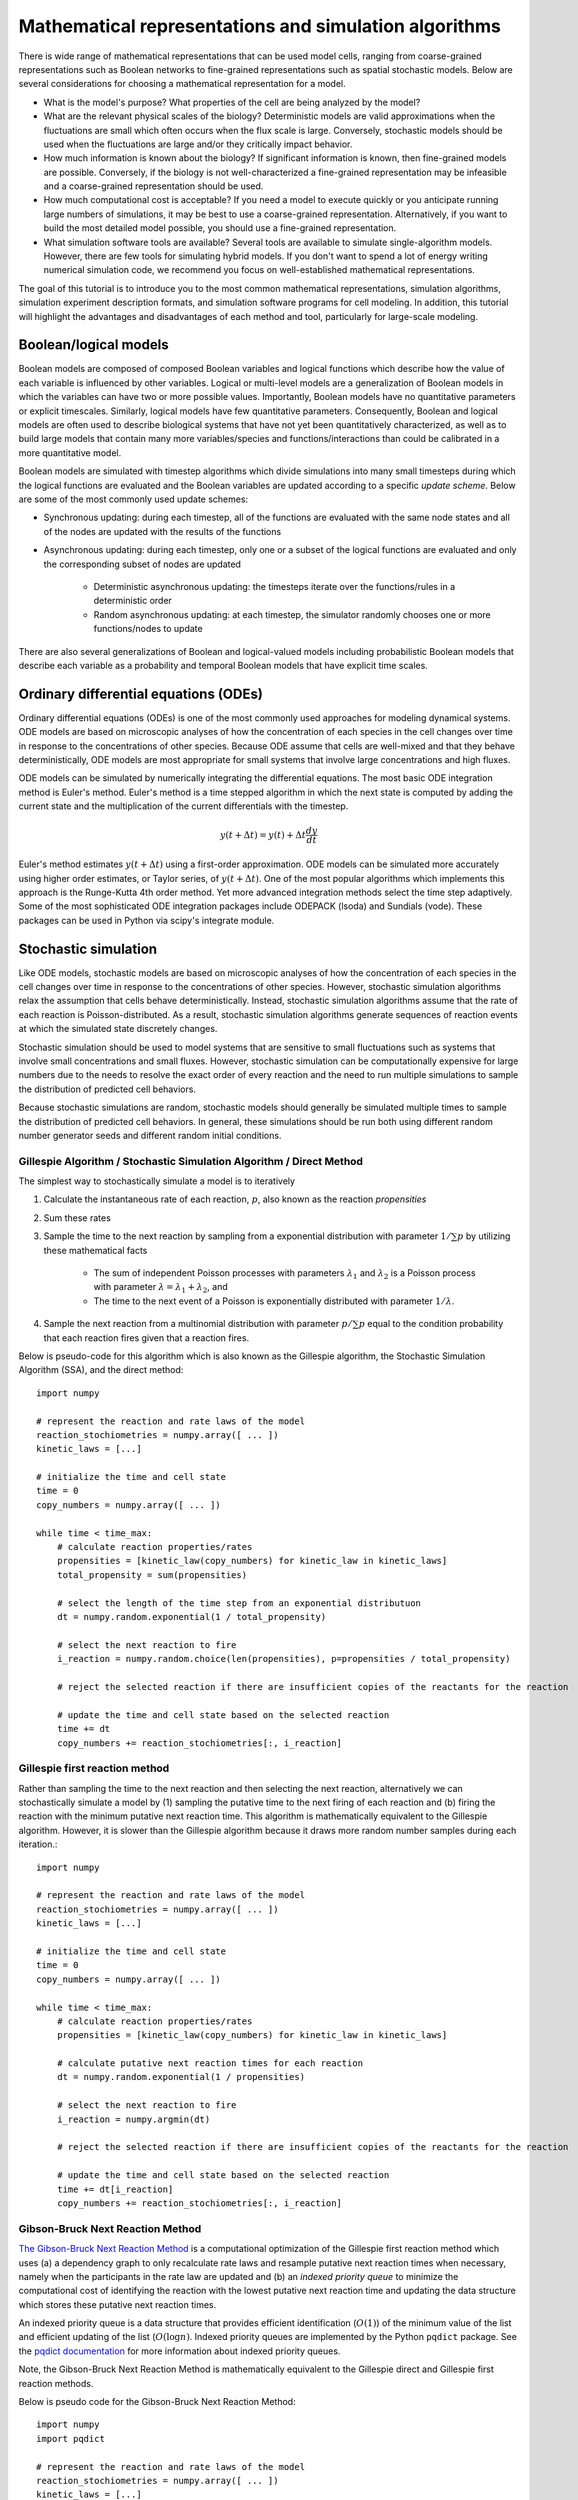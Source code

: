 Mathematical representations and simulation algorithms
======================================================

There is wide range of mathematical representations that can be used model cells, ranging from coarse-grained representations such as Boolean networks to fine-grained representations such as spatial stochastic models. Below are several considerations for choosing a mathematical representation for a model.

* What is the model's purpose? What properties of the cell are being analyzed by the model?
* What are the relevant physical scales of the biology? Deterministic models are valid approximations when the fluctuations are small which often occurs when the flux scale is large. Conversely, stochastic models should be used when the fluctuations are large and/or they critically impact behavior.
* How much information is known about the biology? If significant information is known, then fine-grained models are possible. Conversely, if the biology is not well-characterized a fine-grained representation may be infeasible and a coarse-grained representation should be used.
* How much computational cost is acceptable? If you need a model to execute quickly or you anticipate running large numbers of simulations, it may be best to use a coarse-grained representation. Alternatively, if you want to build the most detailed model possible, you should use a fine-grained representation.
* What simulation software tools are available? Several tools are available to simulate single-algorithm models. However, there are few tools for simulating hybrid models. If you don't want to spend a lot of energy writing numerical simulation code, we recommend you focus on well-established mathematical representations.

The goal of this tutorial is to introduce you to the most common mathematical representations, simulation algorithms, simulation experiment description formats, and simulation software programs for cell modeling. In addition, this tutorial will highlight the advantages and disadvantages of each method and tool, particularly for large-scale modeling.


Boolean/logical models
----------------------
Boolean models are composed of composed Boolean variables and logical functions which describe how the value of each variable is influenced by other variables. Logical or multi-level models are a generalization of Boolean models in which the variables can have two or more possible values. Importantly, Boolean models have no quantitative parameters or explicit timescales. Similarly, logical models have few quantitative parameters. Consequently, Boolean and logical models are often used to describe biological systems that have not yet been quantitatively characterized, as well as to build large models that contain many more variables/species and functions/interactions than could be calibrated in a more quantitative model.

Boolean models are simulated with timestep algorithms which divide simulations into many small timesteps during which the logical functions are evaluated and the Boolean variables are updated according to a specific *update scheme*. Below are some of the most commonly used update schemes:

* Synchronous updating: during each timestep, all of the functions are evaluated with the same node states and all of the nodes are updated with the results of the functions
* Asynchronous updating: during each timestep, only one or a subset of the logical functions are evaluated and only the corresponding subset of nodes are updated

    * Deterministic asynchronous updating: the timesteps iterate over the functions/rules in a deterministic order
    * Random asynchronous updating: at each timestep, the simulator randomly chooses one or more functions/nodes to update

There are also several generalizations of Boolean and logical-valued models including probabilistic Boolean models that describe each variable as a probability and temporal Boolean models that have explicit time scales.


Ordinary differential equations (ODEs)
--------------------------------------
Ordinary differential equations (ODEs) is one of the most commonly used approaches for modeling dynamical systems. ODE models are based on microscopic analyses of how the concentration of each species in the cell changes over time in response to the concentrations of other species. Because ODE assume that cells are well-mixed and that they behave deterministically, ODE models are most appropriate for small systems that involve large concentrations and high fluxes.

ODE models can be simulated by numerically integrating the differential equations. The most basic ODE integration method is Euler's method. Euler's method is a time stepped algorithm in which the next state is computed by adding the current state and the multiplication of the current differentials with the timestep.

.. math::

    y(t+\Delta t) = y(t) + \Delta t \frac{dy}{dt}

Euler's method estimates :math:`y(t+\Delta t)` using a first-order approximation. ODE models can be simulated more accurately using higher order estimates, or Taylor series, of :math:`y(t+\Delta t)`. One of the most popular algorithms which implements this approach is the Runge-Kutta 4th order method. Yet more advanced integration methods select the time step adaptively. Some of the most sophisticated ODE integration packages include ODEPACK (lsoda) and Sundials (vode). These packages can be used in Python via scipy's integrate module.


Stochastic simulation
---------------------
Like ODE models, stochastic models are based on microscopic analyses of how the concentration of each species in the cell changes over time in response to the concentrations of other species. However, stochastic simulation algorithms relax the assumption that cells behave deterministically. Instead, stochastic simulation algorithms assume that the rate of each reaction is Poisson-distributed. As a result, stochastic simulation algorithms generate sequences of reaction events at which the simulated state discretely changes.

Stochastic simulation should be used to model systems that are sensitive to small fluctuations such as systems that involve small concentrations and small fluxes. However, stochastic simulation can be computationally expensive for large numbers due to the needs to resolve the exact order of every reaction and the need to run multiple simulations to sample the distribution of predicted cell behaviors.

Because stochastic simulations are random, stochastic models should generally be simulated multiple times to sample the distribution of predicted cell behaviors. In general, these simulations should be run both using different random number generator seeds and different random initial conditions.

Gillespie Algorithm / Stochastic Simulation Algorithm / Direct Method
^^^^^^^^^^^^^^^^^^^^^^^^^^^^^^^^^^^^^^^^^^^^^^^^^^^^^^^^^^^^^^^^^^^^^
The simplest way to stochastically simulate a model is to iteratively

#. Calculate the instantaneous rate of each reaction, :math:`p`, also known as the reaction `propensities`
#. Sum these rates
#. Sample the time to the next reaction by sampling from a exponential distribution with parameter :math:`1/\sum{p}` by utilizing these mathematical facts

    * The sum of independent Poisson processes with parameters :math:`\lambda_1` and :math:`\lambda_2` is a Poisson process with parameter :math:`\lambda = \lambda_1 + \lambda_2`, and
    * The time to the next event of a Poisson is exponentially distributed with parameter :math:`1/\lambda`.

#. Sample the next reaction from a multinomial distribution with parameter :math:`p/\sum{p}` equal to the condition probability that each reaction fires given that a reaction fires.

Below is pseudo-code for this algorithm which is also known as the Gillespie algorithm, the Stochastic Simulation Algorithm (SSA), and the direct method::

    import numpy

    # represent the reaction and rate laws of the model
    reaction_stochiometries = numpy.array([ ... ])
    kinetic_laws = [...]

    # initialize the time and cell state
    time = 0
    copy_numbers = numpy.array([ ... ])

    while time < time_max:
        # calculate reaction properties/rates
        propensities = [kinetic_law(copy_numbers) for kinetic_law in kinetic_laws]
        total_propensity = sum(propensities)

        # select the length of the time step from an exponential distributuon
        dt = numpy.random.exponential(1 / total_propensity)

        # select the next reaction to fire
        i_reaction = numpy.random.choice(len(propensities), p=propensities / total_propensity)

        # reject the selected reaction if there are insufficient copies of the reactants for the reaction

        # update the time and cell state based on the selected reaction
        time += dt
        copy_numbers += reaction_stochiometries[:, i_reaction]

Gillespie first reaction method
^^^^^^^^^^^^^^^^^^^^^^^^^^^^^^^
Rather than sampling the time to the next reaction and then selecting the next reaction, alternatively we can stochastically simulate a model by (1) sampling the putative time to the next firing of each reaction and (b) firing the reaction with the minimum putative next reaction time. This algorithm is mathematically equivalent to the Gillespie algorithm. However, it is slower than the Gillespie algorithm because it draws more random number samples during each iteration.::

    import numpy

    # represent the reaction and rate laws of the model
    reaction_stochiometries = numpy.array([ ... ])
    kinetic_laws = [...]

    # initialize the time and cell state
    time = 0
    copy_numbers = numpy.array([ ... ])

    while time < time_max:
        # calculate reaction properties/rates
        propensities = [kinetic_law(copy_numbers) for kinetic_law in kinetic_laws]

        # calculate putative next reaction times for each reaction
        dt = numpy.random.exponential(1 / propensities)

        # select the next reaction to fire
        i_reaction = numpy.argmin(dt)

        # reject the selected reaction if there are insufficient copies of the reactants for the reaction

        # update the time and cell state based on the selected reaction
        time += dt[i_reaction]
        copy_numbers += reaction_stochiometries[:, i_reaction]


Gibson-Bruck Next Reaction Method
^^^^^^^^^^^^^^^^^^^^^^^^^^^^^^^^^^
`The Gibson-Bruck Next Reaction Method <http://doi.org/10.1021/jp993732q>`_ is a computational optimization of the Gillespie first reaction method which uses (a) a dependency graph to only recalculate rate laws and resample putative next reaction times when necessary, namely when the participants in the rate law are updated and (b) an `indexed priority queue` to minimize the computational cost of identifying the reaction with the lowest putative next reaction time and updating the data structure which stores these putative next reaction times.

An indexed priority queue is a data structure that provides efficient identification (:math:`O(1)`) of the minimum value of the list and efficient updating of the list (:math:`O(\log{n})`. Indexed priority queues are implemented by the Python ``pqdict`` package. See the `pqdict documentation <http://pqdict.readthedocs.io/en/latest/intro.html#what-is-an-indexed-priority-queue>`_ for more information about indexed priority queues.

Note, the Gibson-Bruck Next Reaction Method is mathematically equivalent to the Gillespie direct and Gillespie first reaction methods.

Below is pseudo code for the Gibson-Bruck Next Reaction Method::

    import numpy
    import pqdict

    # represent the reaction and rate laws of the model
    reaction_stochiometries = numpy.array([ ... ])
    kinetic_laws = [...]

    # represent the dependency of the kinetic laws on the species
    dependency_graph = numpy.array([...])

    # initialize the time and cell state
    time = 0
    copy_numbers = numpy.array([ ... ])

    # calculate reaction properties/rates
    propensities = [kinetic_law(copy_numbers) for kinetic_law in kinetic_laws]

    # calculate putative next reaction times for each reaction
    dt = pqdict.pqdict( ... numpy.random.exponential(1 / propensities) ... )

    while time < time_max:
        # select the next reaction to fire
        i_reaction = numpy.argmin(dt)

        # reject the selected reaction if there are insufficient copies of the reactants for the reaction

        # update the time and cell state based on the selected reaction
        time += dt[i_reaction]
        copy_numbers += reaction_stochiometries[:, i_reaction]

        chosen_dt = dt[i_reaction]
        for species in reaction_stochiometries[:, i_reaction]:
            for reaction in dependency_graph[:, species]:
                old_propensity = propensities[reaction]
                propensities[reaction] = kinetic_laws[reaction]
                if reaction == i_reaction:
                    dt[reaction] = numpy.random.exponential(1 / propensities[reaction])
                else:
                    dt[reaction] = old_propensity / propensities[reaction] * (dt[reaction] - chosen_dt)


Tau-leaping
^^^^^^^^^^^
In addition to the Gillespie algorithm, the Gillespie first reaction method, and the Gibson-Bruck method, there are many algorithms which approximate their results with significantly lower computational costs. One of the most common of these approximate simulation algorithms is the `tau-leaping algorithm <https://en.wikipedia.org/wiki/Tau-leaping>`_. The tau-leaping algorithm is a time-stepped algorithm similar to Euler's method which samples the number of firings of each reaction from a Poisson distribution with lambda equal to the product of the propensity of each reaction and the time step. Below is pseudocode for the tau-leaping algorithm::

    # represent the reaction and rate laws of the model
    reaction_stochiometries = numpy.array([ ... ])
    kinetic_laws = [...]

    # select the desired time step
    dt = 1

    # initialize the simulated state
    time = 0
    copy_numbers = numpy.array([...])

    # iterate over time
    while time < time_max:
        # calculate the rate of each reaction
        propensities = [kinetic_law(copy_numbers) for kinetic_law in kinetic_laws]

        # sample the number of firings of each reaction
        n_reactions = numpy.random.poisson(propensities * dt)

        # adjust the time step or reject reactions for which there are insufficient reactants

        # advance the time and copy numbers
        time += dt
        copy_numbers += reaction_stochiometries * n_reactions

The tau-leaping algorithm can be improved by adaptively optimizing time step based on its sensitivity to the propensities:

.. math::

    g_i &= -\min_j { S_{ij} } \\
    \mu_i &= \sum_j { S_{ij} R_j (x) } \\
    \sigma_i^2 &= \sum_j { S_{ij}^2 R_j (x) } \\
    dt &= \min_i { \left\{
            \frac{
                \max{ \left\{
                    \epsilon x_i / g_i, 1
                \right\} }
            }{
            |\mu_i (x)|
            }  ,
            \frac{
                \max { \left\{
                    \epsilon x_i / g_i, 1
                \right\} }^2
            }{
            \sigma_i^2
            }
        \right\} } \\

where :math:`x_i` is the copy number of species :math:`i`, :math:`S_{ij}` is the stoichiometry of species :math:`i` in reaction :math:`j`, :math:`R_j (x)` is the rate law for reaction :math:`j`, and :math:`\epsilon \approx 0.03` is the desired tolerance. See `Cao, 2006 <http://doi.org/10.1063/1.2159468>`_ for more information.


Network-free simulation
-----------------------
Network-free simulation is a variant of stochastic simulation for simulating rule-based models in which the occupied species and active reactions are discovered dynamically during simulation rather than statistically enumerating all possible species and reactions prior to simulation. Network-free simulation is a mathematically equivalent algorithm for stochastic simulation. The key advantage of network-free simulation is that it can simulate models with very large or infinitely large state state spaces that cannot be simulated with conventional simulation algorithms.


Flux balance analysis (FBA)
---------------------------
Flux balance analysis (FBA) is a popular approach for simulating metabolism. Like ODE models, FBA is based on microscopic analyses of how the concentration of each species in the cell changes over time in response to the concentrations of other species. However, unlike ODE models which assume that each reaction can be annotated with a rate law, FBA does not assume that rate laws can be determined but does assume that cells have evolved to maximize their growth rates. In addition, FBA assumes that all species are at steady-state (:math:`\frac{dx}{dt} = 0`), which greatly constrains the model, thereby reducing the amount of data needed. However, this assumption also prevents FBA from making predictions about the dynamics of metabolic networks.

Together, these assumptions enable FBA to determine reaction fluxes by posing an optimization problem that maximizes growth. To achieve this, FBA leverages two additional sets of data. First, it incorporates estimates of the minimum and maximum possible flux of each reaction which, for a subset of reactions, can be obtained from experimental observations. These constrain the optimization solution space.
Second, FBA expresses the growth of a cell via an additional pseudo-reaction called the biomass reaction that represents the assembly of metabolites into the molecules which are incorporated in the growth of a cell. It can be calibrated based on the observed cellular composition. Together, these assumptions and additional data enable FBA to pose cell simulation as a linear optimization problem that can be solved with linear programming.

.. math::

    \text{Maximize}~ v_\text{growth} &= f' v \\
    \text{Subject to}~\\
    S v &= 0 \\
    v^\text{min} &\leq v \leq v^\text{max}, \\

where :math:`v_j` is the flux of reaction :math:`j`, :math:`f_\mu` is 1 for the biomass reaction and 0 otherwise, :math:`S_{ij}` is the stoichiometry of species :math:`i` in reaction :math:`j`, and :math:`v^\text{min}_{j}` and :math:`v^\text{max}_j` are the upper and lower bounds of the flux of reaction :math:`j`.

In addition, there are a variety of generalizations of FBA for using genomic and other experimental data to generate more accurate flux bounds (see `review <https://doi.org/10.1371/journal.pcbi.1003580>`_), and combined regulatory and FBA metabolism simulations (`rFBA <http://doi.org/10.1038/nature02456>`_, `PROM <http://doi.org/10.1073/pnas.1005139107>`_).

.. todo: discuss how extracellular concentrations can be incorporated in FBA models

Dynamic FBA simulations (dFBA) enables dynamic models of metabolism by (1) assuming that cells quickly reach pseudo-steady states with their environment because their internal dynamics are significantly faster than that of the external environment, (2) iteratively forming and solving FBA models, and (3) updating the extracellular concentrations based on the predicted fluxes. Below is pseudo-code for dFBA::

    Set the initial biomass concentration
    Set the initial conditions of the environment
    From the starting time to the final time
        Based on the current biomass concentration and environmental conditions,
            set the upper and lower bounds of the exchange reactions
        Solve for the maximum growth rate and optimal fluxes
        Update the biomass concentration based on the predicted growth rate
        Update the environmental conditions based on the predicted exchange fluxes


Hybrid/multi-algorithmic simulation
-----------------------------------
A hybrid or multi-algorithmic simulation is a co-simulation of multiple submodels which employ multiple simulation algorithms. For example, a model may contain a metabolism submodel integrated with the dFBA algorithm and transcription, translation and degradation submodels integrated with the stochastic simulation algorithm (SSA).
Hybrid simulation often requires combining and synchronizing of discrete and continuous submodels that contain discrete and continuous variables. For example, a hybrid simulation could co-simulate a discrete stochastic submodel that uses the stochastic simulation algorithm and a deterministic continuous submodel that uses the Runge-Kutta 4th order method.

Hybrid simulation is a powerful strategy for managing heterogeneity in the scales of the model system, heterogeneity in a modeler's interest in specific aspects of the model system, heterogeneity in the amount of knowledge of specific aspects of the model system, and heterogeneous model design decisions among multiple collaborating modelers:

* Hybrid simulation can enable efficient simulation of models that span a range of scales, including low-concentration components whose dynamics are highly variable and high-concentration components whose dynamics exhibit little variation. In this case, the modeler or hybrid simulation algorithm selects the most appropriate simulation algorithm for each model component to optimize the trade off between computational accuracy and cost. Specifically, the simulator partitions the species and reactions into two or more submodels that partition species by their concentration ranges. For more information, we recommend reading recent papers about partitioned and slow-scale tau-leaping.
* Hybrid simulation can enable model components to be described with different resolutions either due to different levels of interest or prior knowledge about specific aspects of the model system. For example, hybrid simulation could be used to simultaneously but separately represent the known stochastic behavior of transcription and the known steady-state behavior of metabolism. In this case, a modeler would select SSA to represent transcription and dFBA to represent metabolism.
* Hybrid simulation can make it easier for modelers to build the submodels of a large model in parallel. Multiple collaborating investigators may independently develop submodel components of the full model, make mathematically different design decisions for their independent submodels, and separately calibrate and verify their submodels. Hybrid simulation can then simulate the entire large model.

Approaches to constructing hybrid simulations
^^^^^^^^^^^^^^^^^^^^^^^^^^^^^^^^^^^^^^^^^^^^^
Broadly, there are two ways to construct hybrid simulations:

* Hybrid simulations can be designed by the modeler(s) to maximize the utility of the model. In this case, the modeler(s) use their expert knowledge to assign each component of the model to a specific simulation algorithm. Examples of hybrid simulations that have been designed by modelers include `integrated flux balance analysis (iFBA) <http://doi.org/10.1093/bioinformatics/btn352>`_ and `regulatory flux balance analysis (rFBA) <http://doi.org/10.1038/nature02456>`_
* Hybrid simulations can be structured by the simulation software to optimize the tradeoff between prediction accuracy and computational cost. In this case, the simulator automatically partitions the model into algorithmically-distinct submodels. Examples of hybrid simulations that are chosen by simulation software systems include `partitioned tau-leaping <https://doi.org/10.1063/1.2354085>`_ and `slow scale tau-leaping <https://dx.doi.org/10.1016%2Fj.cma.2008.02.024>`_.


Numerical simulation
^^^^^^^^^^^^^^^^^^^^
Hybrid simulation algorithms concurrently integrate a model's component submodels. One approach iterates over many small time steps and alternately integrates the submodels and synchronizes their states. To simplify this problem, submodels that should be simulated with the same simulation algorithm can first be analytically merged, thereby reducing the number of submodels that must be concurrently integrated. Thus, hybrid simulation broadly requires two steps:

#. Analytically merge all of the algorithmically-like submodels
#. Co-simulate or concurrently integrate the merged submodels

The goal of hybrid simulation is to represent the shared state and dynamics of a model composed of multiple submodels. Since submodels that employ different simulation algorithms must be integrated separately, achieving this goal requires that a hybrid simulator synchronize the execution of different submodels and exchange shared state among the submodels.

Below, we summarize several increasingly sophisticated hybrid simulation algorithms:

* Serial simulation: A global cell state is initialized at time 0. Divide the simulation of a cell into multiple small time steps. Within each time step, sequentially simulate all submodels. Each submodel transfers its local state updates to the global cell state. Optionally, randomize the order in which submodels are simulated within a time step. However, this algorithm introduces inaccuracies because it violates the arrow of time by integrating submodels based on different states within each time step.
* Partitioning and merging: Divide the simulation into multiple small time steps. With each time step, partition the pool of each species into separate pools for each submodel. Simulate the submodels independently using the independent pools. Update the global species pools by merging the submodel pools. Species can be partitioned uniformly, based on their utilization during the previous time point, or based on a preliminary integration of the submodels. This is a relatively simple algorithm to implement for models whose state only represents concentrations and/or species copy number. However, it can be challenging to partition and merge rule-based models whose states are represented by graphs.
* Interpolation: For models that are composed of one discrete and one continuous model, we can append the continuous model to the discrete model as a single pseudo reaction, fire the reaction immediately after each discrete reaction, and periodically calculate the coefficients of the pseudo reaction by numerically integrating the continuous model. Furthermore, we could adaptive choose the frequency at which the continuous model is simulated based on the sensitivity of its predictions to its inputs from the discrete model. Overall, we believe this algorithm provides a good balance of accuracy and speed.
* Scheduling: Build a higher-order stochastic model which contains one pseudo-reaction per submodel. Set the propensity of each pseudo-reaction to the total propensity of the submodel. Use the Gillespie method to schedule the firing of the pseudo-reactions/submodels. This is the strategy used by E-Cell (Takahashi et al., 2004).
* Upscaling: For models that are composed of one discrete and one continuous model, we can append all of the continuous reactions model to the discrete model; periodically set their propensities by evaluating their kinetic laws, or in the case of FBA, calculating the optimal flux distribution; and select and fire the continuous reactions using the same mechanism as the discrete reactions. This algorithm is compelling, but is computationally expensive due to the need to resolve the order of every reaction including every continuous reaction.


Synchronizing discrete and continuous variables
^^^^^^^^^^^^^^^^^^^^^^^^^^^^^^^^^^^^^^^^^^^^^^^
Synchronizing discrete and continuous models can require rounding continuous variables and/or rates. In such cases, we recommend stochastically rounding the decimal portion of each the continuous-valued rate, weighted by the decimal portion of the rate. This method has the following advantages over other potential methods:

* This method will not prevent models from reaching rare states unlike deterministic rounding which will deterministically round down small probabilities.
* This method satisfies mass, atom, and charge balance unlike rounding the values of the model variables.
* This method will only inject a small amount of stochastic variation into the model unlike other potential stochastic rounding schemes such as Poisson-distributed random rounding.

See `Vasudeva et al., 2003 <http://doi.org/10.1093/bioinformatics/btg376>`_ for additional discussion about rounding continuous quantities for synchronization with discrete quantities.

Simulating individual submodels
^^^^^^^^^^^^^^^^^^^^^^^^^^^^^^^
For calibration and testing, it is useful to simulate individual submodels of a larger model. To meaningfully simulate a submodel, you must `mock` the impact of all of the other submodels that the submodel interacts with. This can be done by creating coarse-grained versions of all of the other submodels which mimic their external behavior at a lower computational cost.


Reproducing stochastic simulations
----------------------------------
To run stochastic simulations reproducibly, every simulation input must be identical, including the order in which the reactions are defined and the state of the random number generator.

The state of the ``numpy`` random number generator can be set using the ``seed`` method::

    numpy.random.seed(0)


Simulation descriptions
-----------------------
To simulate a model, we must specify every aspect of the simulation including

* The model that we want to simulate
* Any modifications of the model that we wish to simulate (e.g. modified parameter values)
* The initial conditions of the simulation
* The desired simulation algorithm
* The parameters of the simulation algorithm such as the initial seed and state of the random number generator

The `Simulation Experiment Description Markup Language <http://sed-ml.org>`_ (SED-ML) is one of the most commonly used languages for describing simulations. SED-ML is primarily designed to describe simulations of XML-based models such as models encoded in CellML and SBML. However, SED-ML can be used to describe the simulation of any model. `Simulation Experiment Specification via a Scala Layer <http://sessl.org>`_ (SESSL) is competing language simulation description language.


Software tools
--------------
Below is a list of some of the most commonly used simulation software programs for cell modeling:

* Desktop programs:

    * `CellNOpt <http://www.cellnopt.org/>`_: Boolean simulator
    * `COPASI <http://copasi.org>`_: ODE and stochastic simulator
    * `ECell <http://www.e-cell.org>`_: multi-algorithmic simulator
    * `iBioSim <http://www.async.ece.utah.edu/ibiosim>`_
    * `NFSim <http://michaelsneddon.net/nfsim/>`_: stochastic network-free simulator
    * `VCell <http://vcell.org/>`_: ODE, stochastic, and spatial simulator

* Web-based programs

    * `Cell Collective <https://cellcollective.org>`_: online Boolean simulator
    * `JWS Online <http://jjj.biochem.sun.ac.za/>`_: online ODE and stochastic simulator

* Python libraries

    * `BooleanNet <https://github.com/ialbert/booleannet>`_: Boolean simulation
    * `COBRApy <https://opencobra.github.io/>`_: FBA simulation
    * `libRoadRunner <http://libroadrunner.org/>`_: ODE simulation
    * `LibSBMLSim <http://fun.bio.keio.ac.jp/software/libsbmlsim/>`_: ODE simulation
    * `PySB <http://pysb.org/>`_: rule-based simulation
    * `StochPy <http://pythonhosted.org/StochPy/>`_: stochastic simulation


Exercises
---------

Required software
^^^^^^^^^^^^^^^^^
For Ubuntu, the following commands can be used to install all of the software required for the exercises::

    sudo apt-get install \
        python \
        python-pip
    sudo pip install \
        matplotlib \
        numpy \
        optlang \
        scipy


Boolean simulation
^^^^^^^^^^^^^^^^^^
In this exercise we will simulate the gene Boolean network shown below using both synchronous and asynchronous updating.

.. image:: boolean-model.png

First, define a set of functions which represent the edges of the network::

    regulatory_functions = {
        'A': lambda nodes: not nodes['C'],
        'B': lambda nodes: not nodes['A'],
        'C': lambda nodes: not nodes['B'],
    }

Second, define the initial state of the network::

    initial_state = {
        'A': False,
        'B': True,
        'C': True
    }

Third, write a Boolean simulator and synchronous, asynchronous deterministic, and asynchronous random update schemes by completing the code fragments below::

    def simulate(regulatory_functions, initial_state, n_steps, update_scheme):
        """ Simulates a Boolean network for :obj:`n_steps` using :obj:`update_scheme`

        Args:
            regulatory_functions (:obj:`dict` of :obj:`str`, :obj:`function`): dictionary of regulatory functions for each species
            initial_state (:obj:`dict` of :obj:`str`, :obj:`bool`): dictionary of initial values of each species
            n_steps (:obj:`int`): number of steps to simulate
            update_scheme (:obj:`method`): update schema

        Returns:
            :obj:`tuple`:

                * :obj:`numpy.ndarray`: array of step numbers
                * :obj:`dict` of :obj:`str`, :obj:`numpy.ndarray`: dictionary of histories of each species
        """

        # initialize data structures to store predicted time course and copy initial state to state history
        ...

        # set current state to initial state
        ...

        # iterate over time steps
        for step in range(1, n_steps + 1):
            # update state according to :obj:`update_scheme`
            ...

            # store current value
            ...

        # return predicted dynamics
        ...


    def sync_update_scheme(regulatory_functions, step, current_state):
        """ Synchronously update species values

        Args:
            regulatory_functions (:obj:`dict` of :obj:`str`, :obj:`function`): dictionary of regulatory functions for each species
            step (:obj:`int`): step iteration
            current_state (:obj:`dict` of :obj:`str`, :obj:`bool`): dictionary of values of each species

        Returns:
             :obj:`dict` of :obj:`str`, :obj:`bool`: dictionary of values of each species
        """
        # calculate next state
        ...

        # return state
        return next_state


    def deterministic_async_update_scheme(regulatory_functions, step, current_state):
        """ Asynchronously update species values in a deterministic order

        Args:
            regulatory_functions (:obj:`dict` of :obj:`str`, :obj:`function`): dictionary of regulatory functions for each species
            step (:obj:`int`): step iteration
            current_state (:obj:`dict` of :obj:`str`, :obj:`bool`): dictionary of values of each species

        Returns:
             :obj:`dict` of :obj:`str`, :obj:`bool`: dictionary of values of each species
        """
        # calculate next state
        ...

        # return state
        return current_state


    def random_async_update_scheme(regulatory_functions, step, current_state):
        """ Asynchronously update species values in a random order

        Args:
            regulatory_functions (:obj:`dict` of :obj:`str`, :obj:`function`): dictionary of regulatory functions for each species
            step (:obj:`int`): step iteration
            current_state (:obj:`dict` of :obj:`str`, :obj:`bool`): dictionary of values of each species

        Returns:
             :obj:`dict` of :obj:`str`, :obj:`bool`: dictionary of values of each species
        """
        # calculate next state
        ...

        # return state
        return current_state

Fourth, seed numpy's random number generator so that we can reproducibly simulate the model::

    numpy.random.seed(0)

Fifth, use the simulation functions to simulate the model::

    n_steps = 10
    sync_time_hist, sync_hist = simulate(regulatory_functions, initial_state, 20, sync_update_scheme)
    det_async_time_hist, det_async_hist = simulate(regulatory_functions, initial_state, 20 * 3, deterministic_async_update_scheme)
    rand_sync_time_hist, rand_sync_hist = simulate(regulatory_functions, initial_state, 20 * 3, random_async_update_scheme)

    det_async_time_hist = det_async_time_hist / 3
    rand_sync_time_hist = rand_sync_time_hist / 3

Next, use ``matplotlib`` to plot the simulation results. You should see results similar to those below.

..
    todo: plot values as step functions

.. image:: boolean-results.png

Finally, compare the simulation results from the different update schemes. How do they differ? Which ones reach steady states or repetitive oscillations?


ODE simulation
^^^^^^^^^^^^^^
In this exercise we will use lsoda to simulate the Goldbeter 1991 cell cycle model of cyclin, cdc2, and cyclin protease (`doi: 10.1073/pnas.88.20.9107 <https://doi.org/10.1073/pnas.88.20.9107>`_, `BIOMD0000000003 <http://www.ebi.ac.uk/biomodels-main/BIOMD0000000003>`_).

.. image:: ode-model.png

First, open the `BioModels entry <http://www.ebi.ac.uk/biomodels-main/BIOMD0000000003>`_ for the model in your web browser. Identify the reactions, their rate laws, the parameter values, and the initial conditions of the model. Note, that the model uses two assignment rules for :math:`V1` and :math:`V3` which are not displayed on the BioModels page. These assignment rules must be identified from the SBML version of the model which can be exported from the BioModels page.

Second, write a function to calculate the time derivative of the cyclin, cd2, and protease concentrations/activities by completing the code fragment below::

    def d_conc_d_t(concs, time):
        """ Calculate differentials for Goldbeter 1991 cell cycle model
        (`BIOMD0000000003 <http://www.ebi.ac.uk/biomodels-main/BIOMD0000000003>`_)

        Args:
            time (obj:`float`): time
            concs (:obj:`numpy.ndarray`): array of current concentrations

        Returns:
            :obj:`numpy.ndarray
        """
        ...

Next, create a vector to represent the initial conditions by completing this code fragment::

    init_concs = ...

Next, use ``scipy.integrate.odeint`` which implements the lsoda algorithm to simulate the model by completing this code fragment::

    time_max = 100
    time_step = 0.1
    time_hist = numpy.linspace(0., time_max, time_max / time_step + 1)
    conc_hist = scipy.integrate.odeint(...)

Finally, use ``matplotlib`` to plot the simulation results. You should see results similar to those below.

.. image:: ode-results.png


Stochastic simulation
^^^^^^^^^^^^^^^^^^^^^
In this exercise we will simulate the stochastic synthesis and degradation of a single RNA using the Gillespie algorithm.

.. math::

    \text{Synthesis:}~\emptyset &\rightarrow \text{mRNA} \\
    \text{Degradation:}~\text{mRNA} &\rightarrow \emptyset \\
    r_\text{syn} &= k_\text{syn}\\
    r_\text{deg} &= k_\text{deg} \text{mRNA}\\
    k_\text{syn} &= 2.5\,\text{s}^{-1}\\
    k_\text{deg} &= 0.5\,\text{s}^{-1}\,\text{molecule}^{-1}\\
    \text{mRNA}(t=0) &= 10\,\text{molecules} \\

First, define data structures to represent the stoichiometries and rate laws of the reactions::

    reaction_stochiometries = [1, -1]

    k_syn = 2.5 # 1/s
    k_deg = 0.5 # 1/s/molecule
    def kinetic_laws(copy_number):
        return numpy.array([
            k_syn,
            k_deg * copy_number,
            ])

Second, define the initial copy number::

    init_copy_number = 10

Third, implement the Gillespie algorithm by completing the code skeleton below::

    def simulate(reaction_stochiometries, kinetic_laws, init_copy_number, time_max, time_step):
        """ Run a stochastic simulation

        Args:
           reaction_stochiometries (:obj:`list` of :obj:`int`): list of stoichiometries of the protein in each reaction
           kinetic_laws (:obj:`list` of :obj:`function`): list of kinetic law function
           init_copy_number (:obj:`int`): initial copy number
           time_max (:obj:`float`): simulation length
           time_step (:obj:`float`): frequency to record predicted dynamics

        Returns:
            :obj:`tuple`:

                * :obj:`numpy.ndarray`: time points
                * :obj:`numpy.ndarray`: predicted copy number at each time point
        """

        # data structure to store predicted copy numbers
        time_hist = numpy.linspace(0., time_max, time_max / time_step + 1)
        copy_number_hist = numpy.full(int(time_max / time_step + 1), numpy.nan)
        copy_number_hist[0] = init_copy_number

        # initial conditions
        time = 0
        copy_number = init_copy_number

        # iterate over time
        while time < time_max:
            # calculate reaction properties/rates
            propensities = ...

            # calculate total propensity
            total_propensity = ...

            # select the length of the time step from an exponential distributuon
            dt = ...

            # select the next reaction to fire
            i_reaction = ...

            # update the time and copy number based on the selected reaction
            time += ..
            copy_number += ...

            # store copy number history
            #print(time)
            if time < time_max:
                copy_number_hist[int(numpy.ceil(time / time_step)):] = copy_number

        return (time_hist, copy_number_hist)

Fourth, seed random number generator so that we can reproducibly simulate the model::

    numpy.random.seed(0)

Fifth, use the ``simulate`` function to run 100-25 s simulations, store the results, and use ``matplotlib`` to visualize the results. You should see results similar to those below.

.. image:: stochastic-results.png

Finally, examine the result simulation results. Is the simulation approaching steady-state? How could you analytically calculate the steady-state?


Deterministic, probalistic, and stochastic simulation of mRNA and protein synthesis and degradation
^^^^^^^^^^^^^^^^^^^^^^^^^^^^^^^^^^^^^^^^^^^^^^^^^^^^^^^^^^^^^^^^^^^^^^^^^^^^^^^^^^^^^^^^^^^^^^^^^^^
In this exercise, you will compare deterministic, probalistic, and stochastic simulations of a simple model of mRNA and protein synthesis and degradation:

* Zeroth order mRNA synthesis: :math:`k_m`
* First order protein synthesis: :math:`m k_n`
* First order RNA degradation: :math:`m \gamma_m`
* First order protein degradation: :math:`n \gamma_n`
* :math:`k_m = 5` h\ :sup:`-1`
* :math:`k_n = 20` molecule\ :sup:`-1` h\ :sup:`-1`
* :math:`\gamma_m = \frac{\ln{2}}{3}` min\ :sup:`-1`
* :math:`\gamma_n = \frac{\ln{2}}{10}` h\ :sup:`-1`
* :math:`m(t=0) = 1`
* :math:`n(t=0) = 98`

Please follow `our solution <https://github.com/KarrLab/intro_to_wc_modeling/tree/master/intro_to_wc_modeling/cell_modeling/simulation/mrna_and_proteins_using_several_methods.py>`_ for more detailed instructions.

#. Implement an ODE simulation of this model
#. Draw the vector field for the ODE model. You should obtain results similar to those below.

    .. image:: mrna-and-protein-using-several-methods-deterministic-vector-field.png

#. Analyze the Jacobian of the ODE model to determine the critical point of the model and its stability
#. Numerically simulate the ODE model. You should obtain results similar to those below.

    .. image:: mrna-and-protein-using-several-methods-deterministic-simulation.png

#. Generate the set of chemical master equation ODEs for the same model for :math:`m = {0, 1, ..., 3}` and :math:`n = {54, 55, ..., 154}`
#. Calculate and plot the steady probability distribution. You should obtain results similar to those below.

    .. image:: mrna-and-protein-using-several-methods-probability-distribution-steady-state.png

#. Numerically simulate the chemical master equation ODEs with :math:`P_{1,98} = 1`. You should obtain results similar to those below.

    .. image:: mrna-and-protein-using-several-methods-probability-distribution-simulation.png

#. Implement an SSA simulation of the same model.
#. Numerically simulate one trajectory. You should obtain results similar to those below.

    .. image:: mrna-and-protein-using-several-methods-trajectory-simulation.png

#. Numerically simulate one trajectory. You should obtain results similar to those below.

    .. image:: mrna-and-protein-using-several-methods-trajectory-simulations.png

#. Average the results over the trajectories and then over time and plot the results. You should obtain results similar to those below.

    .. image:: mrna-and-protein-using-several-methods-trajectory-average.png

    .. image:: mrna-and-protein-using-several-methods-trajectory-histogram.png

#. Compare the simulations.

    * What is the steady-state of each of the simulations? How long does it take to reach those steady states?
    * Which of the simulations captures protein bursts?


Network-free simulation of rule-based models
^^^^^^^^^^^^^^^^^^^^^^^^^^^^^^^^^^^^^^^^^^^^
Please see the `PySB tutorial <http://pysb.readthedocs.io/en/latest/tutorial.html>`_ to learn how to simulate rule-based models from Python.


Dynamic FBA (dFBA) simulation
^^^^^^^^^^^^^^^^^^^^^^^^^^^^^
In this exercise we will use the `optlang <http://optlang.readthedocs.io/en/latest>`_ package, which provides a modeling language for solving mathematical optimization problems, to simulate the mock metabolic dFBA model illustrated below.
Instead of setting up an optimization problem with a reaction flux vector and a stoichiometric matrix and using a linear solver, as presented in the Flux balance analysis section above, this approach explicitly declares steady-state constraints on species concentrations and uses a general-purpose solver to optimize growth.

where vjvj is the flux of reaction jj, fμfμ is 1 for the biomass reaction and 0 otherwise, SijSij is the  of species

.. todo: it would be helpful if one of the participants in these reactions had a stochiometry
    coefficient different from 1, so students could see it used

.. todo: in the figure I think that glc + ntp + aa -> biomass SB glc_c + ntp_c + aa_c -> biomass
        also, lets label the cell wall

.. image:: fba-model.png

First, create an ``optlang`` model::

    # import optlang
    import optlang

    # create a model
    model = optlang.Model()

Second, add a variable for each reaction flux. For example, the following two commands will create variables for the glucose transport and exchange reactions::

    glc_tx = optlang.Variable('glc_tx', lb=0)
    glc_ex = optlang.Variable('glc_ex', lb=0)

``lb=0`` indicates that these variables have a lower bound of ``0``.

Next, constrain the rate of change of each species to 0, as FBA assumes.
For example, the following command will create a variable for the rate of change of the extracellular concentration of glucose and constrain that rate to zero by constraining as the difference between the fluxes of reaction(s) that produce the specie and those that consume it to 0::

    glc_e = optlang.Constraint(glc_ex - glc_tx, lb=0, ub=0)
    model.add([glc_e])

Next, set the objective to maximize growth::

    model.objective = optlang.Objective(growth, direction='max')

Next, set the initial conditions::

    init_conc_glc_e = 200.
    init_conc_aa_e = 120.
    init_conc_biomass = 1.

Next, setup a data structure to store the predicted concentrations::

    time_max = 70
    time_hist = numpy.array(range(time_max + 1))
    flux_hist = numpy.full((time_max + 1, len(model.variables)), numpy.nan)
    growth_hist = numpy.full(time_max + 1, numpy.nan)
    conc_hist = numpy.full((time_max + 1, 3), numpy.nan)

Next, complete the code fragment below to simulate the model::

    variable_names = model.variables.keys()
    conc_glc_e = init_conc_glc_e
    conc_aa_e = init_conc_aa_e
    conc_biomass = init_conc_biomass
    for i_time in range(time_max + 1):
        # constrain fluxes based on avialable nutrients
        glc_tx.ub = ...
        aa_tx.ub = ...

        # solve for the maximum growth and optimal fluxes
        status = model.optimize()
        assert(status == 'optimal')

        # store history
        growth_hist[i_time] = model.objective.value
        for i_var, var_name in enumerate(variable_names):
            flux_hist[i_time, i_var] = model.variables[var_name].primal

        conc_hist[i_time, 0] = conc_glc_e
        conc_hist[i_time, 1] = conc_aa_e
        conc_hist[i_time, 2] = conc_biomass

        # update concentrations
        conc_glc_e -= ...
        conc_aa_e -= ...
        conc_biomass += ...

Next, use ``matplotlib`` to plot the predicted concentration dynamics. You should see results similar to those below.

.. image:: dfba-results.png


Hybrid simulation
^^^^^^^^^^^^^^^^^
In this exercise you will implement a hybrid simulation of metabolism, transcription, translation, and RNA degradation.

Please follow `our solution <https://github.com/KarrLab/intro_to_wc_modeling/tree/master/intro_to_wc_modeling/cell_modeling/simulation/multi_algorithm>`_ for more detailed instructions.

#. Implement an hybrid SSA/FBA simulation of this model
#. Plot the predicted growth, volume, NMPs, NTPs, amino acids, protein, and RNA. You should see results similar to those below.

    * Predicted growth

        .. image:: multi_algorithm_simulation/Growth.png

    * Predicted volume

        .. image:: multi_algorithm_simulation/Volume.png

    * Predicted NMPs

        .. image:: multi_algorithm_simulation/NMPs.png

    * Predicted NTPs

        .. image:: multi_algorithm_simulation/NTPs.png

    * Predicted amino acids

        .. image:: multi_algorithm_simulation/Amino-acids.png

    * Predicted total protein

        .. image:: multi_algorithm_simulation/Total-protein.png

    * Predicted key proteins

        .. image:: multi_algorithm_simulation/Proteins.png

    * Predicted total RNA

        .. image:: multi_algorithm_simulation/Total-RNA.png

#. Implement a simulation of just the metabolism submodel coupled to mocked versions of the transcription, translation, and RNA degradation submodels.
#. Plot the predicted growth, volume, NMPs, NTPs, amino acids, protein, and RNA. You should see results similar to those below.

    * Predicted growth

        .. image:: multi_algorithm_submodel_simulation/Growth.png

    * Predicted volume

        .. image:: multi_algorithm_submodel_simulation/Volume.png

    * Predicted NTPs

        .. image:: multi_algorithm_submodel_simulation/NTPs.png

    * Predicted amino acids

        .. image:: multi_algorithm_submodel_simulation/Amino-acids.png

    * Predicted key proteins

        .. image:: multi_algorithm_submodel_simulation/Proteins.png
